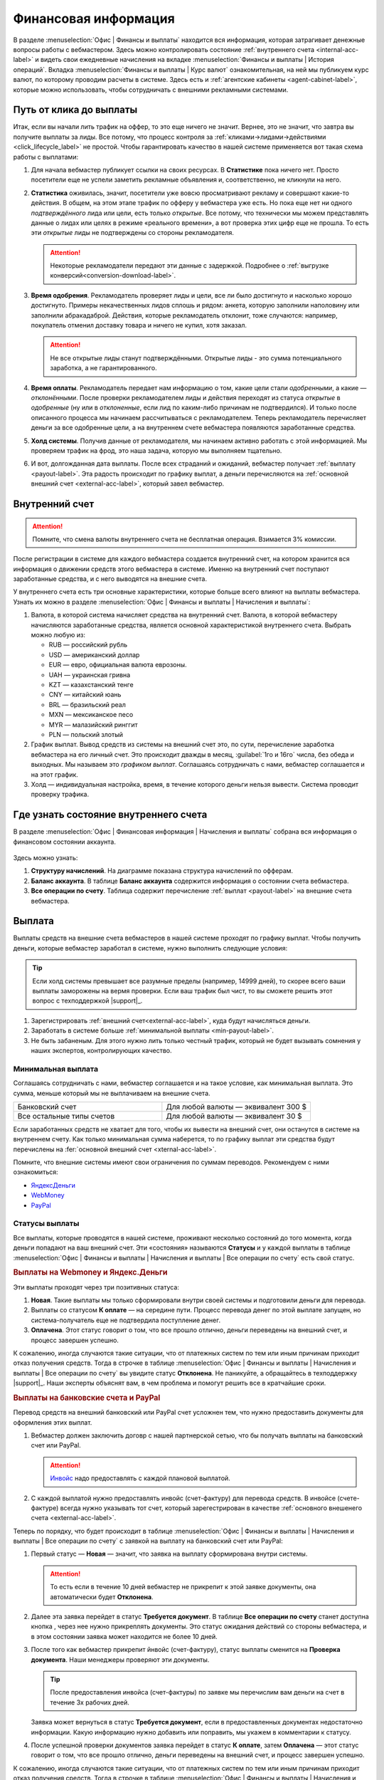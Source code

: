 =====================
Финансовая информация
=====================

В разделе :menuselection:`Офис | Финансы и выплаты` находится вся информация, которая затрагивает денежные вопросы работы с вебмастером. Здесь можно контролировать состояние :ref:`внутреннего счета <internal-acc-label>` и видеть свои ежедневные начисления на вкладке  :menuselection:`Финансы и выплаты | История операций`. Вкладка :menuselection:`Финансы и выплаты | Курс валют` ознакомительная, на ней мы публикуем курс валют, по которому проводим расчеты в системе. Здесь есть и :ref:`агентские кабинеты <agent-cabinet-label>`, которые можно использовать, чтобы сотрудничать с внешними рекламными системами.

.. _from-click-to-payout-label:

************************
Путь от клика до выплаты
************************

Итак, если вы начали лить трафик на оффер, то это еще ничего не значит. Вернее, это не значит, что завтра вы получите выплаты за лиды. Все потому, что процесс контроля за :ref:`кликами→лидами→действиями <click_lifecycle_label>` не простой. Чтобы гарантировать качество в нашей системе применяется вот такая схема работы с выплатами: 

.. image:: ../../img/account/money_lifecycle.PNG
       :align: center
       :alt: внутренний счет

#. Для начала вебмастер публикует ссылки на своих ресурсах. В **Cтатистике** пока ничего нет. Просто посетители еще не успели заметить рекламные объявления и, соответственно, не кликнули на него.

   .. seealso:: Как отследить :ref:`комиссию в интерфейсе <commission-interface-label>`. 

#. **Статистика** оживилась, значит, посетители уже вовсю просматривают рекламу и совершают какие-то действия. В общем, на этом этапе трафик по офферу у вебмастера уже есть. Но пока еще нет ни одного *подтверждённого* лида или цели, есть только *открытые*. Все потому, что технически мы можем представлять данные о лидах или целях в режиме «реального времени», а вот проверка этих цифр еще не прошла. То есть эти *открытые* лиды не подтверждены со стороны рекламодателя.
   
   .. attention:: Некоторые рекламодатели передают эти данные с задержкой. Подробнее о :ref:`выгрузке конверсий<conversion-download-label>`.
      
#. **Время одобрения**. Рекламодатель проверяет лиды и цели, все ли было достигнуто и насколько хорошо достигнуто. Примеры некачественных лидов сплошь и рядом: анкета, которую заполнили наполовину или заполнили абракадаброй. Действия, которые рекламодатель отклонит, тоже случаются: например, покупатель отменил доставку товара и ничего не купил, хотя заказал. 

   .. attention:: Не все открытые лиды станут подтверждёнными. Открытые лиды - это сумма потенциального заработка, а не гарантированного.

#. **Время оплаты**. Рекламодатель передает нам информацию о том, какие цели стали *одобренными*, а какие — *отклонёнными*. После проверки рекламодателем лиды и действия переходят из статуса *открытые* в *одобренные* (ну или в *отклоненные*, если лид по каким-либо причинам не подтвердился). И только после описанного процесса мы начинаем рассчитываться с рекламодателем. Теперь рекламодатель перечисляет деньги за все одобренные цели, а на внутреннем счете вебмастера появляются заработанные средства.
#. **Холд системы**. Получив данные от рекламодателя, мы начинаем активно работать с этой информацией. Мы проверяем трафик на фрод, это наша задача, которую мы выполняем тщательно.

   .. seealso:: Более подробно о :ref:`выплатах <payout-label>` и :ref:`внешних счетах <external-acc-label>`.

#. И вот, долгожданная дата выплаты. После всех страданий и ожиданий, вебмастер получает :ref:`выплату <payout-label>`. Эта радость происходит по графику выплат, а деньги перечисляются на :ref:`основной внешний счет <external-acc-label>`, который завел вебмастер.

.. _internal-acc-label:

****************
Внутренний счет
****************

.. attention:: Помните, что смена валюты внутреннего счета не бесплатная операция. Взимается 3% комиссии.

После регистрации в системе для каждого вебмастера создается внутренний счет, на котором хранится вся информация о движении средств этого вебмастера в системе. Именно на внутренний счет поступают заработанные средства, и с него выводятся на внешние счета.

.. image:: ../../img/account/internal_acc.png
       :scale: 65 %
       :align: center
       :alt: внутренний счет

У внутреннего счета есть три основные характеристики, которые больше всего влияют на выплаты вебмастера. Узнать их можно в разделе :menuselection:`Офис | Финансы и выплаты | Начисления и выплаты`:

.. image:: ../../img/account/fin_balance.png
       :align: right
       :alt: характеристики внутреннего счета

#. Валюта, в которой система начисляет средства на внутренний счет. Валюта, в которой вебмастеру начисляются заработанные средства, является основной характеристикой внутреннего счета. Выбрать можно любую из:

   * RUB — российский рубль
   * USD — американский доллар
   * EUR — евро, официальная валюта еврозоны.
   * UAH — украинская гривна
   * KZT — казахстанский тенге
   * CNY — китайский юань
   * BRL — бразильский реал
   * MXN — мексиканское песо
   * MYR — малазийский ринггит
   * PLN — польский злотый

#. _`График выплат`. Вывод средств из системы на внешний счет это, по сути, перечисление заработка вебмастера на его личный счет. Это происходит дважды в месяц, :guilabel:`1го и 16го` числа, без обеда и выходных. Мы называем это *графиком выплат*. Соглашаясь сотрудничать с нами, вебмастер соглашается и на этот график.
#. Холд — индивидуальная настройка, время, в течение которого деньги нельзя вывести. Система проводит проверку трафика.

******************************************
Где узнать состояние внутреннего счета 
******************************************

В разделе :menuselection:`Офис | Финансовая информация | Начисления и выплаты` собрана вся информация о финансовом состоянии аккаунта.

.. figure:: ../../img/account/account_balance.png
       :scale: 100 %
       :align: center
       :alt:  личный счет начисления и выплаты
       
Здесь можно узнать:

#. **Структуру начислений**. На диаграмме показана структура начислений по офферам.
#. **Баланс аккаунта**. В таблице **Баланс аккаунта** содержится информация о состоянии счета вебмастера.
#. **Все операции по счету**. Таблица содержит перечисление :ref:`выплат <payout-label>` на внешние счета вебмастера.

.. _payout-label:

*******
Выплата
*******

Выплаты средств на внешние счета вебмастеров в нашей системе проходят по графику выплат. Чтобы получить деньги, которые вебмастер заработал в системе, нужно выполнить следующие условия:

.. tip:: Если холд системы превышает все разумные пределы (например, 14999 дней), то скорее всего ваши выплаты заморожены на вермя проверки. Если ваш трафик был чист, то вы сможете решить этот вопрос с техподдержкой |support|_.

#. Зарегистрировать :ref:`внешний счет<external-acc-label>`, куда будут начисляться деньги.
#. Заработать в системе больше :ref:`минимальной выплаты <min-payout-label>`.
#. Не быть забаненым. Для этого нужно лить только честный трафик, который не будет вызывать сомнения у наших экспертов, контролирующих качество.

.. _min-payout-label:

Минимальная выплата
===================

Соглашаясь сотрудничать с нами, вебмастер соглашается и на такое условие, как минимальная выплата. Это сумма, меньше который мы не выплачиваем на внешние счета.

.. csv-table::
   :widths: 5, 5
   
   "Банковский счет", "Для любой валюты — эквивалент 300 $"
   "Все остальные типы счетов", "Для любой валюты — эквивалент 30 $"

Если заработанных средств не хватает для того, чтобы  их вывести на внешний счет, они останутся в системе на внутреннем счету. Как только минимальная сумма наберется, то по графику выплат эти средства будут перечислены на :fer:`основной внешний счет <xternal-acc-label>`.

Помните, что внешние системы имеют свои ограничения по суммам переводов. Рекомендуем с ними ознакомиться:

* `ЯндексДеньги <https://money.yandex.ru/doc.xml?id=523014>`_
* `WebMoney <https://wiki.webmoney.ru/projects/webmoney/wiki/Финансовые_ограничения_(лимиты)_WebMoney_Keeper_Standard>`_
* `PayPal <https://www.paypal.com/selfhelp/article/FAQ690/9>`_

.. _payment-status-label:

Статусы выплаты
===============

Все выплаты, которые проводятся в нашей системе, проживают несколько состояний до того момента, когда деньги попадают на ваш внешний счет. Эти «состояния» называются **Статусы** и  у каждой выплаты в таблице :menuselection:`Офис | Финансы и выплаты | Начисления и выплаты | Все операции по счету` есть свой статус.

.. seealso::Выплаты на банковские счета и PayPal описаны :ref:`ниже <bank-payout-label>`.

.. rubric:: Выплаты на Webmoney и Яндекс.Деньги

Эти выплаты проходят через три позитивных статуса:

#. **Новая**. Такие выплаты мы только сформировали внутри своей системы и подготовили деньги для перевода.
#. Выплаты со статусом **К оплате** — на середине пути. Процесс перевода денег по этой выплате запущен, но система-получатель еще не подтвердила поступление денег.
#. **Оплачена**. Этот статус говорит о том, что все прошло отлично, деньги переведены на внешний счет, и процесс завершен успешно.

.. image:: ../../img/account/finance/payout_status.png
   :scale: 100 %
   :align: center
   :alt: статусы выплаты

К сожалению, иногда случаются такие ситуации, что от платежных систем по тем или иным причинам приходит отказ получения средств. Тогда в строчке в таблице :menuselection:`Офис | Финансы и выплаты | Начисления и выплаты | Все операции по счету` вы увидите статус **Отклонена**. Не паникуйте, а обращайтесь в техподдержку |support|_. Наши эксперты объяснят вам, в чем проблема и помогут решить все в кратчайшие сроки.

.. _bank-payout-label:

.. rubric:: Выплаты на банковские счета и PayPal

Перевод средств на внешний банковский или PayPal счет усложнен тем, что нужно предоставить документы для оформления этих выплат.

#. Вебмастер должен заключить договр с нашей партнерской сетью, что бы получать выплаты на банковский счет или PayPal.
   
   .. attention:: `Инвойс <https://ru.wikipedia.org/wiki/Инвойс>`_ надо предоставлять с каждой плановой выплатой. 

#. С каждой выплатой нужно предоставлять инвойс (счет-фактуру) для перевода средств. В инвойсе (счете-фактуре) всегда нужно указывать тот счет, который зарегестрирован в качестве :ref:`основного внешенего счета <external-acc-label>`. 

Теперь по порядку, что будет происходит в таблице :menuselection:`Офис | Финансы и выплаты | Начисления и выплаты | Все операции по счету` с заявкой на выплату на банковский счет или PayPal:

#. Первый статус — **Новая** — значит, что заявка на выплату сформирована внутри системы.
   
   .. attention:: То есть если в течение 10 дней вебмастер не прикрепит к этой заявке документы, она автоматически будет **Отклонена**.

#. Далее эта заявка перейдет в статус **Требуется документ**. В таблице **Все операции по счету** станет доступна кнопка |bracket|, через нее нужно прикреплять документы. Это статус ожидания действий со стороны вебмастера, и в этом состоянии заявка может находится не более 10 дней.
#. После того как вебмастер прикрепит йнвойс (счет-фактуру), статус выплаты сменится на **Проверка документа**. Наши менеджеры проверяют эти документы. 
   
   .. tip:: После предоставления инвойса (счет-фактуры) по заявке мы перечислим вам деньги на счет в течение 3х рабочих дней.

   Заявка может вернуться в статус **Требуется документ**, если в предоставленных документах недостаточно информации. Какую информацию нужно добавить или поправить, мы укажем в комментарии к статусу.

#. После успешной проверки документов заявка перейдет в статус **К оплате**, затем **Оплачена** — этот статус говорит о том, что все прошло отлично, деньги переведены на внешний счет, и процесс завершен успешно.

.. image:: ../../img/account/finance/payout_status_bank.png
   :scale: 100 %
   :align: center
   :alt: статусы выплаты

К сожалению, иногда случаются такие ситуации, что от платежных систем по тем или иным причинам приходит отказ получения средств. Тогда в строчке в таблице :menuselection:`Офис | Финансы и выплаты | Начисления и выплаты | Все операции по счету` вы увидите статус **Отклонена**. Не паникуйте, а обращайтесь в техподдержку |support|_. Наши эксперты объяснят вам, в чем проблема и помогут решить все в кратчайшие сроки.

.. _external-acc-label:

*************
Внешние счета
*************

.. attention:: Основным в системе может быть только один внешний счет.

Как только наступает дата выплаты, на внешние счета мы переводим заработанные вебмастером средства. К одному аккаунту может быть прикреплено несколько внешних счетов, но плановая выплата будет приходить на тот счет, который вы отметите, как **Основной**. 

Добавить внешний счет
=====================

Внешний счет можно добавить в разделе :menuselection:`Офис | Личный кабинет | Платёжная информация`. Зайдите в раздел и нажмите кнопку :guilabel:`Создать счет`.

.. figure:: ../../img/account/acc_create_money.png
       :scale: 100 %
       :align: center
       :alt: Создать счет

.. compound::

       Далее заполните поля в окне **Создание нового счета**:
       
       #. **Название счета**. Называйте счет понятным и удобным для вас именем. Выберите тип счета :guilabel:`Основной`, если хотите, чтобы именно на этот счет поступали плановые выплаты.
       #. **Cтрана бенефициара** — это та страна, в которой зарегистрирован ваш счет.
       #. Выберите **Тип контрагента**: Юридическое лицо, Индивидуальный предприниматель, Физическое лицо.
       #. Выберите платежную систему. Вы можете зарегистрировать счета следующих платежных систем:
       
          #. WebMoney
          #. PayPal. В текущем релизе выплаты на PayPal не поддерживаются.
          #. Яндекс.Деньги
          #. Банковский счет
       
       #. Далее выберите валюту вашего внешнего счета. В этой валюте будут перечисляться деньги на ваш внешний счет.
       #. **Реквизиты счета** заполните так, чтобы по пути к вам деньги не потерялись.
       #. Далее система предложит вам подтвердить создание внешнего счета по СМС. Будьте внимательны, вводя номер телефона, потому что исправить его можно толлько через нашу техподдержку |support|_.

Налоги
======

Мы работаем над этим разделом. Скоро вы сможете его прочитать.

.. |bracket| image:: ../../img/account/finance/bracket.png
